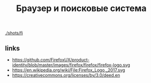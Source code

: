 #+TITLE: Браузер и поисковые система

[[./shots/fi]]

** links
- https://github.com/FirefoxUX/product-identity/blob/master/images/firefox/firefox/firefox-logo.svg
- https://en.wikipedia.org/wiki/File:Firefox_Logo,_2017.svg
- https://creativecommons.org/licenses/by/3.0/deed.en
